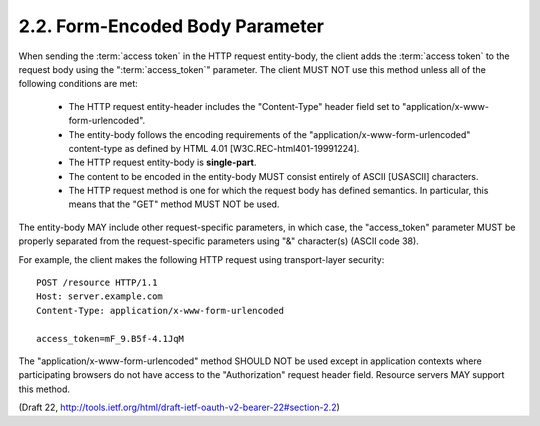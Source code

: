 2.2.  Form-Encoded Body Parameter
------------------------------------------------------------------------

When sending the :term:`access token` in the HTTP request entity-body, 
the client adds the :term:`access token` to the request body 
using the ":term:`access_token`" parameter.  
The client MUST NOT use this method unless all of the following conditions are met:

   -  The HTTP request entity-header includes the "Content-Type" header
      field set to "application/x-www-form-urlencoded".

   -  The entity-body follows the encoding requirements of the
      "application/x-www-form-urlencoded" content-type as defined by
      HTML 4.01 [W3C.REC-html401-19991224].

   -  The HTTP request entity-body is **single-part**.

   -  The content to be encoded in the entity-body 
      MUST consist entirely of ASCII [USASCII] characters.

   -  The HTTP request method is one for which the request body has
      defined semantics.  
      In particular, this means that the "GET"
      method MUST NOT be used.

The entity-body MAY include other request-specific parameters, in
which case, the "access_token" parameter MUST be properly separated
from the request-specific parameters using "&" character(s) (ASCII code 38).

For example, the client makes the following HTTP request using
transport-layer security:

::

     POST /resource HTTP/1.1
     Host: server.example.com
     Content-Type: application/x-www-form-urlencoded

     access_token=mF_9.B5f-4.1JqM

The "application/x-www-form-urlencoded" method SHOULD NOT be used
except in application contexts where participating browsers do not
have access to the "Authorization" request header field.  Resource
servers MAY support this method.

(Draft 22, http://tools.ietf.org/html/draft-ietf-oauth-v2-bearer-22#section-2.2)
